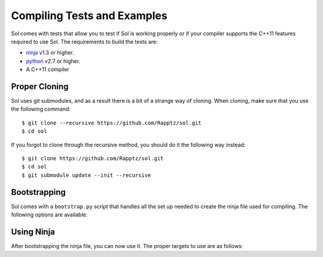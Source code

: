 .. _sol-compiling:

Compiling Tests and Examples
==============================

Sol comes with tests that allow you to test if Sol is working properly or if your compiler supports the C++11 features
required to use Sol. The requirements to build the tests are:

- `ninja <https://github.com/martine/ninja>`_ v1.3 or higher.
- `python <https://www.python.org/>`_ v2.7 or higher.
- A C++11 compiler

.. _sol-compiling-cloning:

Proper Cloning
----------------

Sol uses git submodules, and as a result there is a bit of a strange way of cloning. When cloning, make sure
that you use the following command::

    $ git clone --recursive https://github.com/Rapptz/sol.git
    $ cd sol

If you forgot to clone through the recursive method, you should do it the following way instead::

    $ git clone https://github.com/Rapptz/sol.git
    $ cd sol
    $ git submodule update --init --recursive

.. _sol-compiling-bootstrap:

Bootstrapping
------------------

Sol comes with a ``bootstrap.py`` script that handles all the set up needed to create the ninja file used for compiling.
The following options are available:

.. program:: bootstrap.py

.. option:: --debug

    Creates a ninja file used for debugging purposes. There should be really no purpose to use this since debugging
    the test file is a painful experience anyway.
.. option:: --cxx

    Specifies the C++ compiler to use. The CLI for it must be similar to GCC. ``cl.exe`` is not supported.
    If not provided, the default value is ``g++``.
.. option:: --lua-dir

    Specifies the directory that lua resides in. There must be ``include`` and ``lib`` subdirectories. The ``include``
    subdirectory would be where all the ``.h`` files are located while the ``lib`` subdirectory is the directory that
    contains the ``.a`` file.
.. option:: --install-dir

    Specifies the directory to install the headers to when calling ``ninja install``. This is the directory where all
    the header files will be copied to. Compilers typically have a default location to look for header files, such as
    ``/usr/include`` on Linux.

    On Linux this defaults to ``/usr/local/include``. On Windows this defaults to ``./include``.

.. _sol-compiling-ninja:

Using Ninja
----------------

After bootstrapping the ninja file, you can now use it. The proper targets to use are as follows:

.. program:: ninja

.. option:: tests

    Compiles the test files. The resulting executable is located in ``./bin/tests``.
.. option:: examples

    Compiles all of the examples. The resulting executables are located in ``./bin/examples/``.
.. option:: install

    Copies the header files in the directory given by :option:`bootstrap.py --install-dir`.
.. option:: uninstall

    Removes the header files in the directory given by :option:`bootstrap.py --install-dir`.
.. option:: run

    Runs the test executable. Usually not called by the user since it's used for CI purposes.
